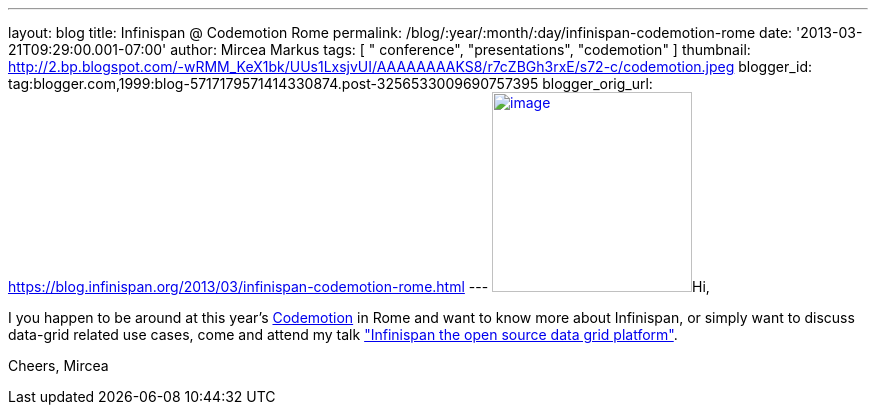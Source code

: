 ---
layout: blog
title: Infinispan @ Codemotion Rome
permalink: /blog/:year/:month/:day/infinispan-codemotion-rome
date: '2013-03-21T09:29:00.001-07:00'
author: Mircea Markus
tags: [ " conference", "presentations", "codemotion" ]
thumbnail: http://2.bp.blogspot.com/-wRMM_KeX1bk/UUs1LxsjvUI/AAAAAAAAKS8/r7cZBGh3rxE/s72-c/codemotion.jpeg
blogger_id: tag:blogger.com,1999:blog-5717179571414330874.post-3256533009690757395
blogger_orig_url: https://blog.infinispan.org/2013/03/infinispan-codemotion-rome.html
---
http://2.bp.blogspot.com/-wRMM_KeX1bk/UUs1LxsjvUI/AAAAAAAAKS8/r7cZBGh3rxE/s1600/codemotion.jpeg[image:http://2.bp.blogspot.com/-wRMM_KeX1bk/UUs1LxsjvUI/AAAAAAAAKS8/r7cZBGh3rxE/s200/codemotion.jpeg[image,width=200,height=200]]Hi,

I you happen to be around at this
year's http://rome.codemotionworld.com/[Codemotion] in Rome and want to
know more about Infinispan, or simply want to discuss data-grid related
use cases, come and attend my talk
http://rome.codemotionworld.com/talk-page/?talk_name=infinispan-the-open-source-data-grid-platform["Infinispan the open source data grid platform"].

Cheers,
Mircea
